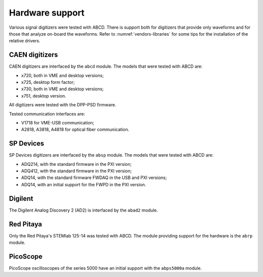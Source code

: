 .. _hardware-support:

================
Hardware support
================

Various signal digitizers were tested with ABCD.
There is support both for digitizers that provide only waveforms and for those that analyze on-board the waveforms.
Refer to :numref:`vendors-libraries` for some tips for the installation of the relative drivers.

CAEN digitizers
---------------

CAEN digitizers are interfaced by the ``abcd`` module.
The models that were tested with ABCD are:

* x720, both in VME and desktop versions;
* x725, desktop form factor;
* x730, both in VME and desktop versions;
* x751, desktop version.

All digitizers were tested with the DPP-PSD firmware.

Tested communication interfaces are:

* V1718 for VME-USB communication;
* A2818, A3818, A4818 for optical fiber communication.

SP Devices
----------

SP Devices digitizers are interfaced by the ``absp`` module.
The models that were tested with ABCD are:

* ADQ214, with the standard firmware in the PXI version;
* ADQ412, with the standard firmware in the PXI version;
* ADQ14, with the standard firmware FWDAQ in the USB and PXI versions;
* ADQ14, with an initial support for the FWPD in the PXI version.

Digilent
--------

The Digilent Analog Discovery 2 (AD2) is interfaced by the ``abad2`` module.

Red Pitaya
----------

Only the Red Pitaya's STEMlab 125-14 was tested with ABCD.
The module providing support for the hardware is the ``abrp`` module.

PicoScope
---------

PicoScope oscilloscopes of the series 5000 have an initial support with the ``abps5000a`` module.
